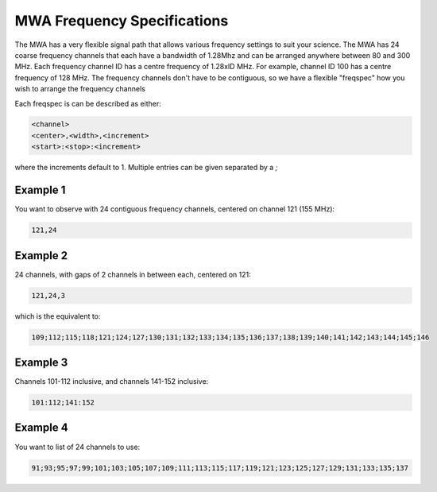 .. _freq_spec:
MWA Frequency Specifications
============================

The MWA has a very flexible signal path that allows various frequency settings to suit your science.
The MWA has 24 coarse frequency channels that each have a bandwidth of 1.28Mhz and can
be arranged anywhere between 80 and 300 MHz. Each frequency channel ID has a centre
frequency of 1.28xID MHz. For example, channel ID 100 has a centre frequency of 128 MHz.
The frequency channels don't have to be contiguous, so we have a flexible "freqspec" how
you wish to arrange the frequency channels

Each freqspec is can be described as either:

.. code-block::

   <channel>
   <center>,<width>,<increment>
   <start>:<stop>:<increment>


where the increments default to 1.  Multiple entries can be given separated by a `;`


Example 1
---------
You want to observe with 24 contiguous frequency channels, centered on channel 121 (155 MHz):

.. code-block::

   121,24

Example 2
---------
24 channels, with gaps of 2 channels in between each, centered on 121:


.. code-block::

   121,24,3

which is the equivalent to:


.. code-block::

   109;112;115;118;121;124;127;130;131;132;133;134;135;136;137;138;139;140;141;142;143;144;145;146

Example 3
---------

Channels 101-112 inclusive, and channels 141-152 inclusive:

.. code-block::

   101:112;141:152

Example 4
---------
You want to list of 24 channels to use:

.. code-block::

   91;93;95;97;99;101;103;105;107;109;111;113;115;117;119;121;123;125;127;129;131;133;135;137
